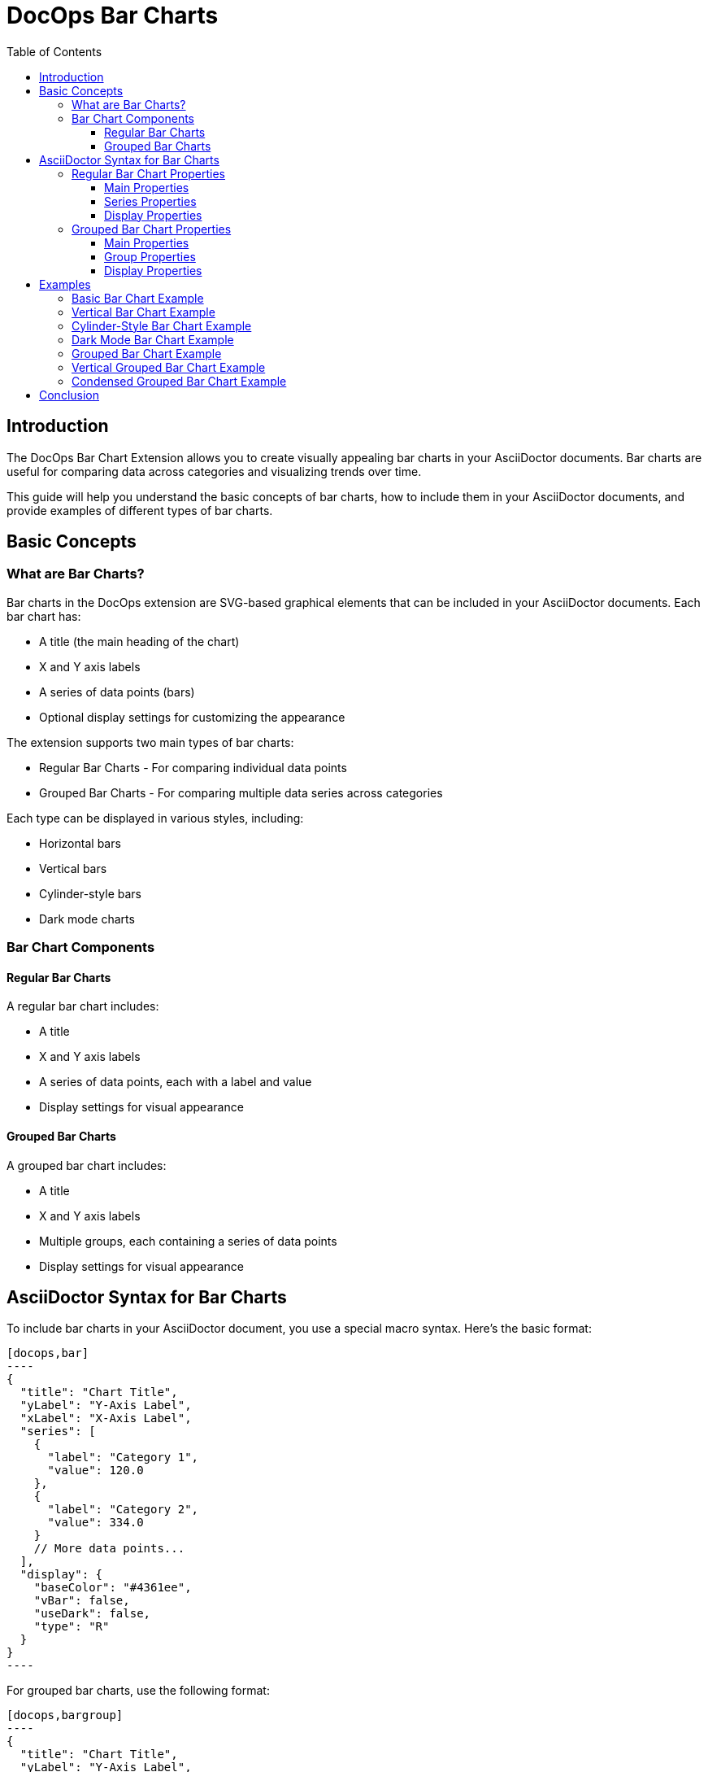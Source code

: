 = DocOps Bar Charts
:toc: left
:toclevels: 3
:icons: font
:imagesdir: images
:data-uri:
:stylesdir: styles
:stylesheet: modern-style.css

== Introduction

The DocOps Bar Chart Extension allows you to create visually appealing bar charts in your AsciiDoctor documents. Bar charts are useful for comparing data across categories and visualizing trends over time.

This guide will help you understand the basic concepts of bar charts, how to include them in your AsciiDoctor documents, and provide examples of different types of bar charts.

== Basic Concepts

=== What are Bar Charts?

Bar charts in the DocOps extension are SVG-based graphical elements that can be included in your AsciiDoctor documents. Each bar chart has:

* A title (the main heading of the chart)
* X and Y axis labels
* A series of data points (bars)
* Optional display settings for customizing the appearance

The extension supports two main types of bar charts:

* Regular Bar Charts - For comparing individual data points
* Grouped Bar Charts - For comparing multiple data series across categories

Each type can be displayed in various styles, including:

* Horizontal bars
* Vertical bars
* Cylinder-style bars
* Dark mode charts

=== Bar Chart Components

==== Regular Bar Charts

A regular bar chart includes:

* A title
* X and Y axis labels
* A series of data points, each with a label and value
* Display settings for visual appearance

==== Grouped Bar Charts

A grouped bar chart includes:

* A title
* X and Y axis labels
* Multiple groups, each containing a series of data points
* Display settings for visual appearance

== AsciiDoctor Syntax for Bar Charts

To include bar charts in your AsciiDoctor document, you use a special macro syntax. Here's the basic format:

[source,asciidoc]
....
[docops,bar]
----
{
  "title": "Chart Title",
  "yLabel": "Y-Axis Label",
  "xLabel": "X-Axis Label",
  "series": [
    {
      "label": "Category 1",
      "value": 120.0
    },
    {
      "label": "Category 2",
      "value": 334.0
    }
    // More data points...
  ],
  "display": {
    "baseColor": "#4361ee",
    "vBar": false,
    "useDark": false,
    "type": "R"
  }
}
----
....

For grouped bar charts, use the following format:

[source,asciidoc]
....
[docops,bargroup]
----
{
  "title": "Chart Title",
  "yLabel": "Y-Axis Label",
  "xLabel": "X-Axis Label",
  "groups": [
    {
      "label": "Group 1",
      "series": [
        {
          "label": "Category 1",
          "value": 5000.0
        },
        {
          "label": "Category 2",
          "value": 7000.0
        }
        // More data points...
      ]
    },
    {
      "label": "Group 2",
      "series": [
        {
          "label": "Category 1",
          "value": 6000.0
        },
        {
          "label": "Category 2",
          "value": 8000.0
        }
        // More data points...
      ]
    }
    // More groups...
  ],
  "display": {
    "baseColor": "#D988B9",
    "vBar": false,
    "condensed": false,
    "useDark": false
  }
}
----
....

The macro processes the JSON configuration and generates an SVG representation of the bar chart that is embedded in your document.

=== Regular Bar Chart Properties

==== Main Properties

* `title` (required): The main heading of the chart
* `yLabel` (optional): The label for the Y-axis
* `xLabel` (optional): The label for the X-axis
* `series` (required): An array of data points
* `display` (optional): Settings for customizing the appearance

==== Series Properties

Each data point in the `series` array has the following properties:

* `label` (required): The category label for the data point
* `value` (required): The numerical value for the data point
* `itemDisplay` (optional): Custom display settings for this specific data point

==== Display Properties

The `display` object can have the following properties:

* `baseColor` (optional): The base color for the bars (default: "#FE7A36")
* `type` (optional): The style of the bars ("R" for regular, "C" for cylinder)
* `vBar` (optional): Whether to display vertical bars (default: false)
* `useDark` (optional): Whether to use dark mode (default: false)
* `sorted` (optional): Whether to sort the bars by value (default: false)
* `scale` (optional): A scaling factor for the chart (default: 1.0)

=== Grouped Bar Chart Properties

==== Main Properties

* `title` (required): The main heading of the chart
* `yLabel` (optional): The label for the Y-axis
* `xLabel` (optional): The label for the X-axis
* `groups` (required): An array of group objects
* `display` (optional): Settings for customizing the appearance

==== Group Properties

Each group in the `groups` array has the following properties:

* `label` (required): The name of the group
* `series` (required): An array of data points

==== Display Properties

The `display` object for grouped bar charts can have the following properties:

* `baseColor` (optional): The base color for the chart (default: "#D988B9")
* `lineColor` (optional): The color for grid lines (default: "#FFBB5C")
* `vBar` (optional): Whether to display vertical bars (default: false)
* `condensed` (optional): Whether to use condensed mode (default: false)
* `useDark` (optional): Whether to use dark mode (default: false)
* `scale` (optional): A scaling factor for the chart (default: 1.0)
* Various font style properties for customizing text appearance

== Examples

=== Basic Bar Chart Example

Here's a simple example of a horizontal bar chart:

[source,asciidoc]
....
[docops,bar]
----
{
  "title": "Monthly Sales Performance",
  "yLabel": "Revenue ($)",
  "xLabel": "Month",
  "series": [
    {
      "label": "January",
      "value": 120.0
    },
    {
      "label": "February",
      "value": 334.0
    },
    {
      "label": "March",
      "value": 455.0
    },
    {
      "label": "April",
      "value": 244.0
    },
    {
      "label": "May",
      "value": 256.0
    },
    {
      "label": "June",
      "value": 223.0
    }
  ],
  "display": {
    "baseColor": "#4cc9f0",
    "type": "R"
  }
}
----
....

image::horizontalbar.svg[opts=inline]

=== Vertical Bar Chart Example

You can create vertical bar charts by setting the `vBar` property to `true`:

[source,asciidoc]
....
[docops,bar]
----
{
  "title": "Berry Picking by Month 2024",
  "yLabel": "Number of Sales",
  "xLabel": "Month",
  "series": [
    {
      "label": "Jan",
      "value": 120.0
    },
    {
      "label": "Feb",
      "value": 334.0
    },
    {
      "label": "Mar",
      "value": 455.0
    },
    {
      "label": "Apr",
      "value": 244.0
    },
    {
      "label": "May",
      "value": 256.0
    },
    {
      "label": "Jun",
      "value": 223.0
    }
  ],
  "display": {
    "baseColor": "#4361ee",
    "vBar": true
  }
}
----
....

image::verticalbar.svg[opts=inline]

=== Cylinder-Style Bar Chart Example

You can create cylinder-style bar charts by setting the `type` property to `"C"`:

[source,asciidoc]
....
[docops,barchart]
----
{
  "title": "Quarterly Performance",
  "yLabel": "Revenue ($)",
  "xLabel": "Quarter",
  "series": [
    {
      "label": "Q1",
      "value": 320.0
    },
    {
      "label": "Q2",
      "value": 480.0
    },
    {
      "label": "Q3",
      "value": 290.0
    },
    {
      "label": "Q4",
      "value": 410.0
    }
  ],
  "display": {
    "baseColor": "#f72585",
    "type": "C"
  }
}
----
....

image::cylinder.svg[opts=inline]

=== Dark Mode Bar Chart Example

You can create dark mode bar charts by setting the `useDark` property to `true`:

[source,asciidoc]
....
[docops,bar]
----
{
  "title": "Monthly Sales Performance (Dark Mode)",
  "yLabel": "Revenue ($)",
  "xLabel": "Month",
  "series": [
    {
      "label": "January",
      "value": 120.0
    },
    {
      "label": "February",
      "value": 334.0
    },
    {
      "label": "March",
      "value": 455.0
    },
    {
      "label": "April",
      "value": 244.0
    },
    {
      "label": "May",
      "value": 256.0
    },
    {
      "label": "June",
      "value": 223.0
    }
  ],
  "display": {
    "baseColor": "#4cc9f0",
    "useDark": true,
    "type": "R"
  }
}
----
....

image::darkmodebar.svg[opts=inline]

=== Grouped Bar Chart Example

Here's an example of a grouped bar chart:

[source,asciidoc]
....
[docops,bargroup]
----
{
  "title": "Annual Product Sales Report",
  "yLabel": "Sales (USD)",
  "xLabel": "Quarters",
  "groups": [
    {
      "label": "Product A",
      "series": [
        {
          "label": "Q1",
          "value": 5000.0
        },
        {
          "label": "Q2",
          "value": 7000.0
        },
        {
          "label": "Q3",
          "value": 8000.0
        },
        {
          "label": "Q4",
          "value": 6000.0
        }
      ]
    },
    {
      "label": "Product B",
      "series": [
        {
          "label": "Q1",
          "value": 6000.0
        },
        {
          "label": "Q2",
          "value": 8000.0
        },
        {
          "label": "Q3",
          "value": 7000.0
        },
        {
          "label": "Q4",
          "value": 9000.0
        }
      ]
    }
  ],
  "display": {
    "lineColor": "#921A40",
    "baseColor": "#F3EDED"
  }
}
----
....

image::groupbar.svg[opts=inline]

=== Vertical Grouped Bar Chart Example

You can create vertical grouped bar charts by setting the `vBar` property to `true`:

[source,asciidoc]
....
[docops,bargroup]
----
{
  "title": "Annual Product Sales Report",
  "yLabel": "Sales (USD)",
  "xLabel": "Quarters",
  "groups": [
    {
      "label": "Product A",
      "series": [
        {
          "label": "Q1",
          "value": 5000.0
        },
        {
          "label": "Q2",
          "value": 7000.0
        },
        {
          "label": "Q3",
          "value": 8000.0
        },
        {
          "label": "Q4",
          "value": 6000.0
        }
      ]
    },
    {
      "label": "Product B",
      "series": [
        {
          "label": "Q1",
          "value": 6000.0
        },
        {
          "label": "Q2",
          "value": 8000.0
        },
        {
          "label": "Q3",
          "value": 7000.0
        },
        {
          "label": "Q4",
          "value": 9000.0
        }
      ]
    }
  ],
  "display": {
    "lineColor": "#921A40",
    "baseColor": "#F3EDED",
    "vBar": true
  }
}
----
....

image::verticalgrouped.svg[opts=inline]
=== Condensed Grouped Bar Chart Example

You can create condensed grouped bar charts by setting the `condensed` property to `true`:

[source,asciidoc]
....
[docops,bargroup]
----
{
  "title": "Annual Product Sales Report",
  "yLabel": "Sales (USD)",
  "xLabel": "Quarters",
  "groups": [
    {
      "label": "Product A",
      "series": [
        {
          "label": "Q1",
          "value": 5000.0
        },
        {
          "label": "Q2",
          "value": 7000.0
        },
        {
          "label": "Q3",
          "value": 8000.0
        },
        {
          "label": "Q4",
          "value": 6000.0
        }
      ]
    },
    {
      "label": "Product B",
      "series": [
        {
          "label": "Q1",
          "value": 6000.0
        },
        {
          "label": "Q2",
          "value": 8000.0
        },
        {
          "label": "Q3",
          "value": 7000.0
        },
        {
          "label": "Q4",
          "value": 9000.0
        }
      ]
    }
  ],
  "display": {
    "lineColor": "#921A40",
    "baseColor": "#F3EDED",
    "condensed": true
  }
}
----
....

image::condensedbar.svg[opts=inline]

== Conclusion

The DocOps Bar Chart Extension provides a powerful way to enhance your AsciiDoctor documents with visually appealing bar charts. By using the JSON configuration format, you can create customized charts that match your document's style and purpose.

The extension supports both regular and grouped bar charts, with various display options including horizontal/vertical orientation, cylinder style, dark mode, and condensed mode for grouped charts.
